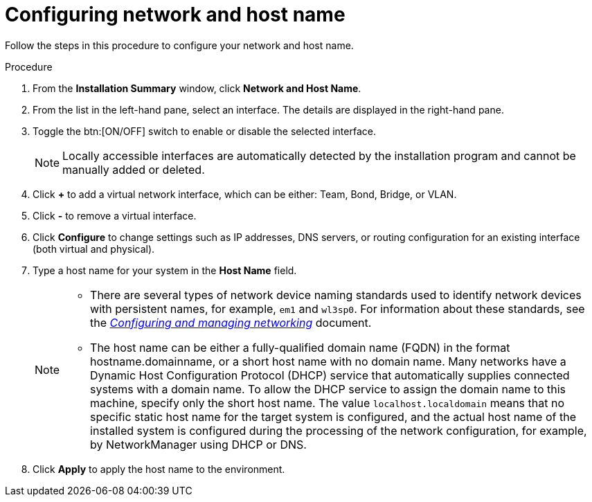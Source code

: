 [id="configuring-network-and-host-name_{context}"]
= Configuring network and host name

Follow the steps in this procedure to configure your network and host name.

.Procedure

. From the *Installation Summary* window, click *Network and Host Name*.

. From the list in the left-hand pane, select an interface. The details are displayed in the right-hand pane.

. Toggle the btn:[ON/OFF] switch to enable or disable the selected interface.
+
[NOTE]
====
Locally accessible interfaces are automatically detected by the installation program and cannot be manually added or deleted.
====

. Click *+* to add a virtual network interface, which can be either: Team, Bond, Bridge, or VLAN.

. Click *-* to remove a virtual interface.

. Click *Configure* to change settings such as IP addresses, DNS servers, or routing configuration for an existing interface (both virtual and physical).

. Type a host name for your system in the *Host Name* field.
+
[NOTE]
====
* There are several types of network device naming standards used to identify network devices with persistent names, for example, `em1` and `wl3sp0`. For information about these standards, see the link:https://access.redhat.com/documentation/en-us/red_hat_enterprise_linux/8/html-single/configuring_and_managing_networking/index/[_Configuring and managing networking_] document.

* The host name can be either a fully-qualified domain name (FQDN) in the format hostname.domainname, or a short host name with no domain name. Many networks have a Dynamic Host Configuration Protocol (DHCP) service that automatically supplies connected systems with a domain name. To allow the DHCP service to assign the domain name to this machine, specify only the short host name. The value `localhost.localdomain` means that no specific static host name for the target system is configured, and the actual host name of the installed system is configured during the processing of the network configuration, for example, by NetworkManager using DHCP or DNS.
====

. Click *Apply* to apply the host name to the environment.
